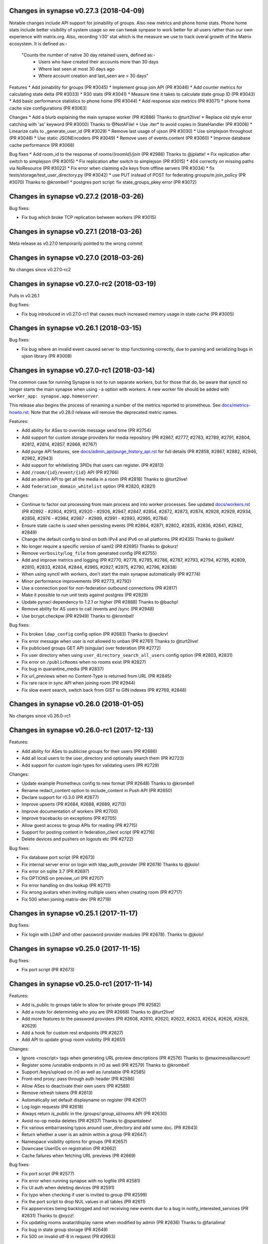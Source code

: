 Changes in synapse v0.27.3 (2018-04-09)
=======================================

Notable changes include API support for joinability of groups. Also new metrics 
and phone home stats. Phone home stats include better visibility of system usage
so we can tweak synpase to work better for all users rather than our own experience
with matrix.org. Also, recording 'r30' stat which is the measure we use to track 
overal growth of the Matrix ecosystem. It is defined as:-
 "Counts the number of native 30 day retained users, defined as:-
         * Users who have created their accounts more than 30 days
         * Where last seen at most 30 days ago
         * Where account creation and last_seen are > 30 days"


Features
* Add joinability for groups (PR #3045)
* Implement group join API (PR #3046)
* Add counter metrics for calculating state delta (PR #3033)
* R30 stats (PR #3041)
* Measure time it takes to calculate state group ID (PR #3043)
* Add basic performance statistics to phone home (PR #3044)
* Add response size metrics (PR #3071)
* phone home cache size configurations (PR #3063)

Changes
* Add a blurb explaining the main synapse worker (PR #2886) Thanks to @turt2live!
* Replace old style error catching with 'as' keyword (PR #3000) Thanks to @NotAFile!
* Use .iter* to avoid copies in StateHandler (PR #3006)
* Linearize calls to _generate_user_id (PR #3029)
* Remove last usage of ujson (PR #3030)
* Use simplejson throughout (PR #3048)
* Use static JSONEncoders (PR #3049)
* Remove uses of events.content (PR #3060)
* Improve database cache performance (PR #3068)

Bug fixes
* Add room_id to the response of `rooms/{roomId}/join` (PR #2986) Thanks to @jplatte!
* Fix replication after switch to simplejson (PR #3015)
* Fix replication after switch to simplejson (PR #3015)
* 404 correctly on missing paths via NoResource (PR #3022)
* Fix error when claiming e2e keys from offline servers (PR #3034)
* fix tests/storage/test_user_directory.py (PR #3042)
* use PUT instead of POST for federating groups/m.join_policy (PR #3070) Thanks to @krombel!
* postgres port script: fix state_groups_pkey error (PR #3072)


Changes in synapse v0.27.2 (2018-03-26)
=======================================

Bug fixes:

* Fix bug which broke TCP replication between workers (PR #3015)


Changes in synapse v0.27.1 (2018-03-26)
=======================================

Meta release as v0.27.0 temporarily pointed to the wrong commit


Changes in synapse v0.27.0 (2018-03-26)
=======================================

No changes since v0.27.0-rc2


Changes in synapse v0.27.0-rc2 (2018-03-19)
===========================================

Pulls in v0.26.1

Bug fixes:

* Fix bug introduced in v0.27.0-rc1 that causes much increased memory usage in state cache (PR #3005)


Changes in synapse v0.26.1 (2018-03-15)
=======================================

Bug fixes:

* Fix bug where an invalid event caused server to stop functioning correctly,
  due to parsing and serializing bugs in ujson library (PR #3008)


Changes in synapse v0.27.0-rc1 (2018-03-14)
===========================================

The common case for running Synapse is not to run separate workers, but for those that do, be aware that synctl no longer starts the main synapse when using ``-a`` option with workers. A new worker file should be added with ``worker_app: synapse.app.homeserver``.

This release also begins the process of renaming a number of the metrics
reported to prometheus. See `docs/metrics-howto.rst <docs/metrics-howto.rst#block-and-response-metrics-renamed-for-0-27-0>`_.
Note that the v0.28.0 release will remove the deprecated metric names.

Features:

* Add ability for ASes to override message send time (PR #2754)
* Add support for custom storage providers for media repository (PR #2867, #2777, #2783, #2789, #2791, #2804, #2812, #2814, #2857, #2868, #2767)
* Add purge API features, see `docs/admin_api/purge_history_api.rst <docs/admin_api/purge_history_api.rst>`_ for full details (PR #2858, #2867, #2882, #2946, #2962, #2943)
* Add support for whitelisting 3PIDs that users can register. (PR #2813)
* Add ``/room/{id}/event/{id}`` API (PR #2766)
* Add an admin API to get all the media in a room (PR #2818) Thanks to @turt2live!
* Add ``federation_domain_whitelist`` option (PR #2820, #2821)


Changes:

* Continue to factor out processing from main process and into worker processes. See updated `docs/workers.rst <docs/workers.rst>`_ (PR #2892 - #2904, #2913, #2920 - #2926, #2947, #2847, #2854, #2872, #2873, #2874, #2928, #2929, #2934, #2856, #2976 - #2984, #2987 - #2989, #2991 - #2993, #2995, #2784)
* Ensure state cache is used when persisting events (PR #2864, #2871, #2802, #2835, #2836, #2841, #2842, #2849)
* Change the default config to bind on both IPv4 and IPv6 on all platforms (PR #2435) Thanks to @silkeh!
* No longer require a specific version of saml2 (PR #2695) Thanks to @okurz!
* Remove ``verbosity``/``log_file`` from generated config (PR #2755)
* Add and improve metrics and logging (PR #2770, #2778, #2785, #2786, #2787, #2793, #2794, #2795, #2809, #2810, #2833, #2834, #2844, #2965, #2927, #2975, #2790, #2796, #2838)
* When using synctl with workers, don't start the main synapse automatically (PR #2774)
* Minor performance improvements (PR #2773, #2792)
* Use a connection pool for non-federation outbound connections (PR #2817)
* Make it possible to run unit tests against postgres (PR #2829)
* Update pynacl dependency to 1.2.1 or higher (PR #2888) Thanks to @bachp!
* Remove ability for AS users to call /events and /sync (PR #2948)
* Use bcrypt.checkpw (PR #2949) Thanks to @krombel!

Bug fixes:

* Fix broken ``ldap_config`` config option (PR #2683) Thanks to @seckrv!
* Fix error message when user is not allowed to unban (PR #2761) Thanks to @turt2live!
* Fix publicised groups GET API (singular) over federation (PR #2772)
* Fix user directory when using ``user_directory_search_all_users`` config option (PR #2803, #2831)
* Fix error on ``/publicRooms`` when no rooms exist (PR #2827)
* Fix bug in quarantine_media (PR #2837)
* Fix url_previews when no Content-Type is returned from URL (PR #2845)
* Fix rare race in sync API when joining room (PR #2944)
* Fix slow event search, switch back from GIST to GIN indexes (PR #2769, #2848)


Changes in synapse v0.26.0 (2018-01-05)
=======================================

No changes since v0.26.0-rc1


Changes in synapse v0.26.0-rc1 (2017-12-13)
===========================================

Features:

* Add ability for ASes to publicise groups for their users (PR #2686)
* Add all local users to the user_directory and optionally search them (PR
  #2723)
* Add support for custom login types for validating users (PR #2729)


Changes:

* Update example Prometheus config to new format (PR #2648) Thanks to
  @krombel!
* Rename redact_content option to include_content in Push API (PR #2650)
* Declare support for r0.3.0 (PR #2677)
* Improve upserts (PR #2684, #2688, #2689, #2713)
* Improve documentation of workers (PR #2700)
* Improve tracebacks on exceptions (PR #2705)
* Allow guest access to group APIs for reading (PR #2715)
* Support for posting content in federation_client script (PR #2716)
* Delete devices and pushers on logouts etc (PR #2722)


Bug fixes:

* Fix database port script (PR #2673)
* Fix internal server error on login with ldap_auth_provider (PR #2678) Thanks
  to @jkolo!
* Fix error on sqlite 3.7 (PR #2697)
* Fix OPTIONS on preview_url (PR #2707)
* Fix error handling on dns lookup (PR #2711)
* Fix wrong avatars when inviting multiple users when creating room (PR #2717)
* Fix 500 when joining matrix-dev (PR #2719)


Changes in synapse v0.25.1 (2017-11-17)
=======================================

Bug fixes:

* Fix login with LDAP and other password provider modules (PR #2678). Thanks to
  @jkolo!

Changes in synapse v0.25.0 (2017-11-15)
=======================================

Bug fixes:

* Fix port script (PR #2673)


Changes in synapse v0.25.0-rc1 (2017-11-14)
===========================================

Features:

* Add is_public to groups table to allow for private groups (PR #2582)
* Add a route for determining who you are (PR #2668) Thanks to @turt2live!
* Add more features to the password providers (PR #2608, #2610, #2620, #2622,
  #2623, #2624, #2626, #2628, #2629)
* Add a hook for custom rest endpoints (PR #2627)
* Add API to update group room visibility (PR #2651)


Changes:

* Ignore <noscript> tags when generating URL preview descriptions (PR #2576)
  Thanks to @maximevaillancourt!
* Register some /unstable endpoints in /r0 as well (PR #2579) Thanks to
  @krombel!
* Support /keys/upload on /r0 as well as /unstable (PR #2585)
* Front-end proxy: pass through auth header (PR #2586)
* Allow ASes to deactivate their own users (PR #2589)
* Remove refresh tokens (PR #2613)
* Automatically set default displayname on register (PR #2617)
* Log login requests (PR #2618)
* Always return `is_public` in the `/groups/:group_id/rooms` API (PR #2630)
* Avoid no-op media deletes (PR #2637) Thanks to @spantaleev!
* Fix various embarrassing typos around user_directory and add some doc. (PR
  #2643)
* Return whether a user is an admin within a group (PR #2647)
* Namespace visibility options for groups (PR #2657)
* Downcase UserIDs on registration (PR #2662)
* Cache failures when fetching URL previews (PR #2669)


Bug fixes:

* Fix port script (PR #2577)
* Fix error when running synapse with no logfile (PR #2581)
* Fix UI auth when deleting devices (PR #2591)
* Fix typo when checking if user is invited to group (PR #2599)
* Fix the port script to drop NUL values in all tables (PR #2611)
* Fix appservices being backlogged and not receiving new events due to a bug in
  notify_interested_services (PR #2631) Thanks to @xyzz!
* Fix updating rooms avatar/display name when modified by admin (PR #2636)
  Thanks to @farialima!
* Fix bug in state group storage (PR #2649)
* Fix 500 on invalid utf-8 in request (PR #2663)


Changes in synapse v0.24.1 (2017-10-24)
=======================================

Bug fixes:

* Fix updating group profiles over federation (PR #2567)


Changes in synapse v0.24.0 (2017-10-23)
=======================================

No changes since v0.24.0-rc1


Changes in synapse v0.24.0-rc1 (2017-10-19)
===========================================

Features:

* Add Group Server (PR #2352, #2363, #2374, #2377, #2378, #2382, #2410, #2426,
  #2430, #2454, #2471, #2472, #2544)
* Add support for channel notifications (PR #2501)
* Add basic implementation of backup media store (PR #2538)
* Add config option to auto-join new users to rooms (PR #2545)


Changes:

* Make the spam checker a module (PR #2474)
* Delete expired url cache data (PR #2478)
* Ignore incoming events for rooms that we have left (PR #2490)
* Allow spam checker to reject invites too (PR #2492)
* Add room creation checks to spam checker (PR #2495)
* Spam checking: add the invitee to user_may_invite (PR #2502)
* Process events from federation for different rooms in parallel (PR #2520)
* Allow error strings from spam checker (PR #2531)
* Improve error handling for missing files in config (PR #2551)


Bug fixes:

* Fix handling SERVFAILs when doing AAAA lookups for federation (PR #2477)
* Fix incompatibility with newer versions of ujson (PR #2483) Thanks to
  @jeremycline!
* Fix notification keywords that start/end with non-word chars (PR #2500)
* Fix stack overflow and logcontexts from linearizer (PR #2532)
* Fix 500 error when fields missing from power_levels event (PR #2552)
* Fix 500 error when we get an error handling a PDU (PR #2553)


Changes in synapse v0.23.1 (2017-10-02)
=======================================

Changes:

* Make 'affinity' package optional, as it is not supported on some platforms


Changes in synapse v0.23.0 (2017-10-02)
=======================================

No changes since v0.23.0-rc2


Changes in synapse v0.23.0-rc2 (2017-09-26)
===========================================

Bug fixes:

* Fix regression in performance of syncs (PR #2470)


Changes in synapse v0.23.0-rc1 (2017-09-25)
===========================================

Features:

* Add a frontend proxy worker (PR #2344)
* Add support for event_id_only push format (PR #2450)
* Add a PoC for filtering spammy events (PR #2456)
* Add a config option to block all room invites (PR #2457)


Changes:

* Use bcrypt module instead of py-bcrypt (PR #2288) Thanks to @kyrias!
* Improve performance of generating push notifications (PR #2343, #2357, #2365,
  #2366, #2371)
* Improve DB performance for device list handling in sync (PR #2362)
* Include a sample prometheus config (PR #2416)
* Document known to work postgres version (PR #2433) Thanks to @ptman!


Bug fixes:

* Fix caching error in the push evaluator (PR #2332)
* Fix bug where pusherpool didn't start and broke some rooms (PR #2342)
* Fix port script for user directory tables (PR #2375)
* Fix device lists notifications when user rejoins a room (PR #2443, #2449)
* Fix sync to always send down current state events in timeline (PR #2451)
* Fix bug where guest users were incorrectly kicked (PR #2453)
* Fix bug talking to IPv6 only servers using SRV records (PR #2462)


Changes in synapse v0.22.1 (2017-07-06)
=======================================

Bug fixes:

* Fix bug where pusher pool didn't start and caused issues when
  interacting with some rooms (PR #2342)


Changes in synapse v0.22.0 (2017-07-06)
=======================================

No changes since v0.22.0-rc2


Changes in synapse v0.22.0-rc2 (2017-07-04)
===========================================

Changes:

* Improve performance of storing user IPs (PR #2307, #2308)
* Slightly improve performance of verifying access tokens (PR #2320)
* Slightly improve performance of event persistence (PR #2321)
* Increase default cache factor size from 0.1 to 0.5 (PR #2330)

Bug fixes:

* Fix bug with storing registration sessions that caused frequent CPU churn
  (PR #2319)


Changes in synapse v0.22.0-rc1 (2017-06-26)
===========================================

Features:

* Add a user directory API (PR #2252, and many more)
* Add shutdown room API to remove room from local server (PR #2291)
* Add API to quarantine media (PR #2292)
* Add new config option to not send event contents to push servers (PR #2301)
  Thanks to @cjdelisle!

Changes:

* Various performance fixes (PR #2177, #2233, #2230, #2238, #2248, #2256,
  #2274)
* Deduplicate sync filters (PR #2219) Thanks to @krombel!
* Correct a typo in UPGRADE.rst (PR #2231) Thanks to @aaronraimist!
* Add count of one time keys to sync stream (PR #2237)
* Only store event_auth for state events (PR #2247)
* Store URL cache preview downloads separately (PR #2299)

Bug fixes:

* Fix users not getting notifications when AS listened to that user_id (PR
  #2216) Thanks to @slipeer!
* Fix users without push set up not getting notifications after joining rooms
  (PR #2236)
* Fix preview url API to trim long descriptions (PR #2243)
* Fix bug where we used cached but unpersisted state group as prev group,
  resulting in broken state of restart (PR #2263)
* Fix removing of pushers when using workers (PR #2267)
* Fix CORS headers to allow Authorization header (PR #2285) Thanks to @krombel!


Changes in synapse v0.21.1 (2017-06-15)
=======================================

Bug fixes:

* Fix bug in anonymous usage statistic reporting (PR #2281)


Changes in synapse v0.21.0 (2017-05-18)
=======================================

No changes since v0.21.0-rc3


Changes in synapse v0.21.0-rc3 (2017-05-17)
===========================================

Features:

* Add per user rate-limiting overrides (PR #2208)
* Add config option to limit maximum number of events requested by ``/sync``
  and ``/messages`` (PR #2221) Thanks to @psaavedra!


Changes:

* Various small performance fixes (PR #2201, #2202, #2224, #2226, #2227, #2228,
  #2229)
* Update username availability checker API (PR #2209, #2213)
* When purging, don't de-delta state groups we're about to delete (PR #2214)
* Documentation to check synapse version (PR #2215) Thanks to @hamber-dick!
* Add an index to event_search to speed up purge history API (PR #2218)


Bug fixes:

* Fix API to allow clients to upload one-time-keys with new sigs (PR #2206)


Changes in synapse v0.21.0-rc2 (2017-05-08)
===========================================

Changes:

* Always mark remotes as up if we receive a signed request from them (PR #2190)


Bug fixes:

* Fix bug where users got pushed for rooms they had muted (PR #2200)


Changes in synapse v0.21.0-rc1 (2017-05-08)
===========================================

Features:

* Add username availability checker API (PR #2183)
* Add read marker API (PR #2120)


Changes:

* Enable guest access for the 3pl/3pid APIs (PR #1986)
* Add setting to support TURN for guests (PR #2011)
* Various performance improvements (PR #2075, #2076, #2080, #2083, #2108,
  #2158, #2176, #2185)
* Make synctl a bit more user friendly (PR #2078, #2127) Thanks @APwhitehat!
* Replace HTTP replication with TCP replication (PR #2082, #2097, #2098,
  #2099, #2103, #2014, #2016, #2115, #2116, #2117)
* Support authenticated SMTP (PR #2102) Thanks @DanielDent!
* Add a counter metric for successfully-sent transactions (PR #2121)
* Propagate errors sensibly from proxied IS requests (PR #2147)
* Add more granular event send metrics (PR #2178)



Bug fixes:

* Fix nuke-room script to work with current schema (PR #1927) Thanks
  @zuckschwerdt!
* Fix db port script to not assume postgres tables are in the public schema
  (PR #2024) Thanks @jerrykan!
* Fix getting latest device IP for user with no devices (PR #2118)
* Fix rejection of invites to unreachable servers (PR #2145)
* Fix code for reporting old verify keys in synapse (PR #2156)
* Fix invite state to always include all events (PR #2163)
* Fix bug where synapse would always fetch state for any missing event (PR #2170)
* Fix a leak with timed out HTTP connections (PR #2180)
* Fix bug where we didn't time out HTTP requests to ASes  (PR #2192)


Docs:

* Clarify doc for SQLite to PostgreSQL port (PR #1961) Thanks @benhylau!
* Fix typo in synctl help (PR #2107) Thanks @HarHarLinks!
* ``web_client_location`` documentation fix (PR #2131) Thanks @matthewjwolff!
* Update README.rst with FreeBSD changes (PR #2132) Thanks @feld!
* Clarify setting up metrics (PR #2149) Thanks @encks!


Changes in synapse v0.20.0 (2017-04-11)
=======================================

Bug fixes:

* Fix joining rooms over federation where not all servers in the room saw the
  new server had joined (PR #2094)


Changes in synapse v0.20.0-rc1 (2017-03-30)
===========================================

Features:

* Add delete_devices API (PR #1993)
* Add phone number registration/login support (PR #1994, #2055)


Changes:

* Use JSONSchema for validation of filters. Thanks @pik! (PR #1783)
* Reread log config on SIGHUP (PR #1982)
* Speed up public room list (PR #1989)
* Add helpful texts to logger config options (PR #1990)
* Minor ``/sync`` performance improvements. (PR #2002, #2013, #2022)
* Add some debug to help diagnose weird federation issue (PR #2035)
* Correctly limit retries for all federation requests (PR #2050, #2061)
* Don't lock table when persisting new one time keys (PR #2053)
* Reduce some CPU work on DB threads (PR #2054)
* Cache hosts in room (PR #2060)
* Batch sending of device list pokes (PR #2063)
* Speed up persist event path in certain edge cases (PR #2070)


Bug fixes:

* Fix bug where current_state_events renamed to current_state_ids (PR #1849)
* Fix routing loop when fetching remote media (PR #1992)
* Fix current_state_events table to not lie (PR #1996)
* Fix CAS login to handle PartialDownloadError (PR #1997)
* Fix assertion to stop transaction queue getting wedged (PR #2010)
* Fix presence to fallback to last_active_ts if it beats the last sync time.
  Thanks @Half-Shot! (PR #2014)
* Fix bug when federation received a PDU while a room join is in progress (PR
  #2016)
* Fix resetting state on rejected events (PR #2025)
* Fix installation issues in readme. Thanks @ricco386 (PR #2037)
* Fix caching of remote servers' signature keys (PR #2042)
* Fix some leaking log context (PR #2048, #2049, #2057, #2058)
* Fix rejection of invites not reaching sync (PR #2056)



Changes in synapse v0.19.3 (2017-03-20)
=======================================

No changes since v0.19.3-rc2


Changes in synapse v0.19.3-rc2 (2017-03-13)
===========================================

Bug fixes:

* Fix bug in handling of incoming device list updates over federation.



Changes in synapse v0.19.3-rc1 (2017-03-08)
===========================================

Features:

* Add some administration functionalities. Thanks to morteza-araby! (PR #1784)


Changes:

* Reduce database table sizes (PR #1873, #1916, #1923, #1963)
* Update contrib/ to not use syutil. Thanks to andrewshadura! (PR #1907)
* Don't fetch current state when sending an event in common case (PR #1955)


Bug fixes:

* Fix synapse_port_db failure. Thanks to Pneumaticat! (PR #1904)
* Fix caching to not cache error responses (PR #1913)
* Fix APIs to make kick & ban reasons work (PR #1917)
* Fix bugs in the /keys/changes api (PR #1921)
* Fix bug where users couldn't forget rooms they were banned from (PR #1922)
* Fix issue with long language values in pushers API (PR #1925)
* Fix a race in transaction queue (PR #1930)
* Fix dynamic thumbnailing to preserve aspect ratio. Thanks to jkolo! (PR
  #1945)
* Fix device list update to not constantly resync (PR #1964)
* Fix potential for huge memory usage when getting device that have
  changed (PR #1969)



Changes in synapse v0.19.2 (2017-02-20)
=======================================

* Fix bug with event visibility check in /context/ API. Thanks to Tokodomo for
  pointing it out! (PR #1929)


Changes in synapse v0.19.1 (2017-02-09)
=======================================

* Fix bug where state was incorrectly reset in a room when synapse received an
  event over federation that did not pass auth checks (PR #1892)


Changes in synapse v0.19.0 (2017-02-04)
=======================================

No changes since RC 4.


Changes in synapse v0.19.0-rc4 (2017-02-02)
===========================================

* Bump cache sizes for common membership queries (PR #1879)


Changes in synapse v0.19.0-rc3 (2017-02-02)
===========================================

* Fix email push in pusher worker (PR #1875)
* Make presence.get_new_events a bit faster (PR #1876)
* Make /keys/changes a bit more performant (PR #1877)


Changes in synapse v0.19.0-rc2 (2017-02-02)
===========================================

* Include newly joined users in /keys/changes API (PR #1872)


Changes in synapse v0.19.0-rc1 (2017-02-02)
===========================================

Features:

* Add support for specifying multiple bind addresses (PR #1709, #1712, #1795,
  #1835). Thanks to @kyrias!
* Add /account/3pid/delete endpoint (PR #1714)
* Add config option to configure the Riot URL used in notification emails (PR
  #1811). Thanks to @aperezdc!
* Add username and password config options for turn server (PR #1832). Thanks
  to @xsteadfastx!
* Implement device lists updates over federation (PR #1857, #1861, #1864)
* Implement /keys/changes (PR #1869, #1872)


Changes:

* Improve IPv6 support (PR #1696). Thanks to @kyrias and @glyph!
* Log which files we saved attachments to in the media_repository (PR #1791)
* Linearize updates to membership via PUT /state/ to better handle multiple
  joins (PR #1787)
* Limit number of entries to prefill from cache on startup (PR #1792)
* Remove full_twisted_stacktraces option (PR #1802)
* Measure size of some caches by sum of the size of cached values (PR #1815)
* Measure metrics of string_cache (PR #1821)
* Reduce logging verbosity (PR #1822, #1823, #1824)
* Don't clobber a displayname or avatar_url if provided by an m.room.member
  event (PR #1852)
* Better handle 401/404 response for federation /send/ (PR #1866, #1871)


Fixes:

* Fix ability to change password to a non-ascii one (PR #1711)
* Fix push getting stuck due to looking at the wrong view of state (PR #1820)
* Fix email address comparison to be case insensitive (PR #1827)
* Fix occasional inconsistencies of room membership (PR #1836, #1840)


Performance:

* Don't block messages sending on bumping presence (PR #1789)
* Change device_inbox stream index to include user (PR #1793)
* Optimise state resolution (PR #1818)
* Use DB cache of joined users for presence (PR #1862)
* Add an index to make membership queries faster (PR #1867)


Changes in synapse v0.18.7 (2017-01-09)
=======================================

No changes from v0.18.7-rc2


Changes in synapse v0.18.7-rc2 (2017-01-07)
===========================================

Bug fixes:

* Fix error in rc1's discarding invalid inbound traffic logic that was
  incorrectly discarding missing events


Changes in synapse v0.18.7-rc1 (2017-01-06)
===========================================

Bug fixes:

* Fix error in #PR 1764 to actually fix the nightmare #1753 bug.
* Improve deadlock logging further
* Discard inbound federation traffic from invalid domains, to immunise
  against #1753


Changes in synapse v0.18.6 (2017-01-06)
=======================================

Bug fixes:

* Fix bug when checking if a guest user is allowed to join a room (PR #1772)
  Thanks to Patrik Oldsberg for diagnosing and the fix!


Changes in synapse v0.18.6-rc3 (2017-01-05)
===========================================

Bug fixes:

* Fix bug where we failed to send ban events to the banned server (PR #1758)
* Fix bug where we sent event that didn't originate on this server to
  other servers (PR #1764)
* Fix bug where processing an event from a remote server took a long time
  because we were making long HTTP requests (PR #1765, PR #1744)

Changes:

* Improve logging for debugging deadlocks (PR #1766, PR #1767)


Changes in synapse v0.18.6-rc2 (2016-12-30)
===========================================

Bug fixes:

* Fix memory leak in twisted by initialising logging correctly (PR #1731)
* Fix bug where fetching missing events took an unacceptable amount of time in
  large rooms (PR #1734)


Changes in synapse v0.18.6-rc1 (2016-12-29)
===========================================

Bug fixes:

* Make sure that outbound connections are closed (PR #1725)


Changes in synapse v0.18.5 (2016-12-16)
=======================================

Bug fixes:

* Fix federation /backfill returning events it shouldn't (PR #1700)
* Fix crash in url preview (PR #1701)


Changes in synapse v0.18.5-rc3 (2016-12-13)
===========================================

Features:

* Add support for E2E for guests (PR #1653)
* Add new API appservice specific public room list (PR #1676)
* Add new room membership APIs (PR #1680)


Changes:

* Enable guest access for private rooms by default (PR #653)
* Limit the number of events that can be created on a given room concurrently
  (PR #1620)
* Log the args that we have on UI auth completion (PR #1649)
* Stop generating refresh_tokens (PR #1654)
* Stop putting a time caveat on access tokens (PR #1656)
* Remove unspecced GET endpoints for e2e keys (PR #1694)


Bug fixes:

* Fix handling of 500 and 429's over federation (PR #1650)
* Fix Content-Type header parsing (PR #1660)
* Fix error when previewing sites that include unicode, thanks to kyrias (PR
  #1664)
* Fix some cases where we drop read receipts (PR #1678)
* Fix bug where calls to ``/sync`` didn't correctly timeout (PR #1683)
* Fix bug where E2E key query would fail if a single remote host failed (PR
  #1686)



Changes in synapse v0.18.5-rc2 (2016-11-24)
===========================================

Bug fixes:

* Don't send old events over federation, fixes bug in -rc1.

Changes in synapse v0.18.5-rc1 (2016-11-24)
===========================================

Features:

* Implement "event_fields" in filters (PR #1638)

Changes:

* Use external ldap auth pacakge (PR #1628)
* Split out federation transaction sending to a worker (PR #1635)
* Fail with a coherent error message if `/sync?filter=` is invalid (PR #1636)
* More efficient notif count queries (PR #1644)


Changes in synapse v0.18.4 (2016-11-22)
=======================================

Bug fixes:

* Add workaround for buggy clients that the fail to register (PR #1632)


Changes in synapse v0.18.4-rc1 (2016-11-14)
===========================================

Changes:

* Various database efficiency improvements (PR #1188, #1192)
* Update default config to blacklist more internal IPs, thanks to Euan Kemp (PR
  #1198)
* Allow specifying duration in minutes in config, thanks to Daniel Dent (PR
  #1625)


Bug fixes:

* Fix media repo to set CORs headers on responses (PR #1190)
* Fix registration to not error on non-ascii passwords (PR #1191)
* Fix create event code to limit the number of prev_events (PR #1615)
* Fix bug in transaction ID deduplication (PR #1624)


Changes in synapse v0.18.3 (2016-11-08)
=======================================

SECURITY UPDATE

Explicitly require authentication when using LDAP3. This is the default on
versions of ``ldap3`` above 1.0, but some distributions will package an older
version.

If you are using LDAP3 login and have a version of ``ldap3`` older than 1.0 it
is **CRITICAL to updgrade**.


Changes in synapse v0.18.2 (2016-11-01)
=======================================

No changes since v0.18.2-rc5


Changes in synapse v0.18.2-rc5 (2016-10-28)
===========================================

Bug fixes:

* Fix prometheus process metrics in worker processes (PR #1184)


Changes in synapse v0.18.2-rc4 (2016-10-27)
===========================================

Bug fixes:

* Fix ``user_threepids`` schema delta, which in some instances prevented
  startup after upgrade (PR #1183)


Changes in synapse v0.18.2-rc3 (2016-10-27)
===========================================

Changes:

* Allow clients to supply access tokens as headers (PR #1098)
* Clarify error codes for GET /filter/, thanks to Alexander Maznev (PR #1164)
* Make password reset email field case insensitive (PR #1170)
* Reduce redundant database work in email pusher (PR #1174)
* Allow configurable rate limiting per AS (PR #1175)
* Check whether to ratelimit sooner to avoid work (PR #1176)
* Standardise prometheus metrics (PR #1177)


Bug fixes:

* Fix incredibly slow back pagination query (PR #1178)
* Fix infinite typing bug (PR #1179)


Changes in synapse v0.18.2-rc2 (2016-10-25)
===========================================

(This release did not include the changes advertised and was identical to RC1)


Changes in synapse v0.18.2-rc1 (2016-10-17)
===========================================

Changes:

* Remove redundant event_auth index (PR #1113)
* Reduce DB hits for replication (PR #1141)
* Implement pluggable password auth (PR #1155)
* Remove rate limiting from app service senders and fix get_or_create_user
  requester, thanks to Patrik Oldsberg (PR #1157)
* window.postmessage for Interactive Auth fallback (PR #1159)
* Use sys.executable instead of hardcoded python, thanks to Pedro Larroy
  (PR #1162)
* Add config option for adding additional TLS fingerprints (PR #1167)
* User-interactive auth on delete device (PR #1168)


Bug fixes:

* Fix not being allowed to set your own state_key, thanks to Patrik Oldsberg
  (PR #1150)
* Fix interactive auth to return 401 from for incorrect password (PR #1160,
  #1166)
* Fix email push notifs being dropped (PR #1169)



Changes in synapse v0.18.1 (2016-10-05)
======================================

No changes since v0.18.1-rc1


Changes in synapse v0.18.1-rc1 (2016-09-30)
===========================================

Features:

* Add total_room_count_estimate to ``/publicRooms`` (PR #1133)


Changes:

* Time out typing over federation (PR #1140)
* Restructure LDAP authentication (PR #1153)


Bug fixes:

* Fix 3pid invites when server is already in the room (PR #1136)
* Fix upgrading with SQLite taking lots of CPU for a few days
  after upgrade (PR #1144)
* Fix upgrading from very old database versions (PR #1145)
* Fix port script to work with recently added tables (PR #1146)


Changes in synapse v0.18.0 (2016-09-19)
=======================================

The release includes major changes to the state storage database schemas, which
significantly reduce database size. Synapse will attempt to upgrade the current
data in the background. Servers with large SQLite database may experience
degradation of performance while this upgrade is in progress, therefore you may
want to consider migrating to using Postgres before upgrading very large SQLite
databases


Changes:

* Make public room search case insensitive (PR #1127)


Bug fixes:

* Fix and clean up publicRooms pagination (PR #1129)


Changes in synapse v0.18.0-rc1 (2016-09-16)
===========================================

Features:

* Add ``only=highlight`` on ``/notifications`` (PR #1081)
* Add server param to /publicRooms (PR #1082)
* Allow clients to ask for the whole of a single state event (PR #1094)
* Add is_direct param to /createRoom (PR #1108)
* Add pagination support to publicRooms (PR #1121)
* Add very basic filter API to /publicRooms (PR #1126)
* Add basic direct to device messaging support for E2E (PR #1074, #1084, #1104,
  #1111)


Changes:

* Move to storing state_groups_state as deltas, greatly reducing DB size (PR
  #1065)
* Reduce amount of state pulled out of the DB during common requests (PR #1069)
* Allow PDF to be rendered from media repo (PR #1071)
* Reindex state_groups_state after pruning (PR #1085)
* Clobber EDUs in send queue (PR #1095)
* Conform better to the CAS protocol specification (PR #1100)
* Limit how often we ask for keys from dead servers (PR #1114)


Bug fixes:

* Fix /notifications API when used with ``from`` param (PR #1080)
* Fix backfill when cannot find an event. (PR #1107)


Changes in synapse v0.17.3 (2016-09-09)
=======================================

This release fixes a major bug that stopped servers from handling rooms with
over 1000 members.


Changes in synapse v0.17.2 (2016-09-08)
=======================================

This release contains security bug fixes. Please upgrade.


No changes since v0.17.2-rc1


Changes in synapse v0.17.2-rc1 (2016-09-05)
===========================================

Features:

* Start adding store-and-forward direct-to-device messaging (PR #1046, #1050,
  #1062, #1066)


Changes:

* Avoid pulling the full state of a room out so often (PR #1047, #1049, #1063,
  #1068)
* Don't notify for online to online presence transitions. (PR #1054)
* Occasionally persist unpersisted presence updates (PR #1055)
* Allow application services to have an optional 'url' (PR #1056)
* Clean up old sent transactions from DB (PR #1059)


Bug fixes:

* Fix None check in backfill (PR #1043)
* Fix membership changes to be idempotent (PR #1067)
* Fix bug in get_pdu where it would sometimes return events with incorrect
  signature



Changes in synapse v0.17.1 (2016-08-24)
=======================================

Changes:

* Delete old received_transactions rows (PR #1038)
* Pass through user-supplied content in /join/$room_id (PR #1039)


Bug fixes:

* Fix bug with backfill (PR #1040)


Changes in synapse v0.17.1-rc1 (2016-08-22)
===========================================

Features:

* Add notification API (PR #1028)


Changes:

* Don't print stack traces when failing to get remote keys (PR #996)
* Various federation /event/ perf improvements (PR #998)
* Only process one local membership event per room at a time (PR #1005)
* Move default display name push rule (PR #1011, #1023)
* Fix up preview URL API. Add tests. (PR #1015)
* Set ``Content-Security-Policy`` on media repo (PR #1021)
* Make notify_interested_services faster (PR #1022)
* Add usage stats to prometheus monitoring (PR #1037)


Bug fixes:

* Fix token login (PR #993)
* Fix CAS login (PR #994, #995)
* Fix /sync to not clobber status_msg (PR #997)
* Fix redacted state events to include prev_content (PR #1003)
* Fix some bugs in the auth/ldap handler (PR #1007)
* Fix backfill request to limit URI length, so that remotes don't reject the
  requests due to path length limits (PR #1012)
* Fix AS push code to not send duplicate events (PR #1025)



Changes in synapse v0.17.0 (2016-08-08)
=======================================

This release contains significant security bug fixes regarding authenticating
events received over federation. PLEASE UPGRADE.

This release changes the LDAP configuration format in a backwards incompatible
way, see PR #843 for details.


Changes:

* Add federation /version API (PR #990)
* Make psutil dependency optional (PR #992)


Bug fixes:

* Fix URL preview API to exclude HTML comments in description (PR #988)
* Fix error handling of remote joins (PR #991)


Changes in synapse v0.17.0-rc4 (2016-08-05)
===========================================

Changes:

* Change the way we summarize URLs when previewing (PR #973)
* Add new ``/state_ids/`` federation API (PR #979)
* Speed up processing of ``/state/`` response (PR #986)

Bug fixes:

* Fix event persistence when event has already been partially persisted
  (PR #975, #983, #985)
* Fix port script to also copy across backfilled events (PR #982)


Changes in synapse v0.17.0-rc3 (2016-08-02)
===========================================

Changes:

* Forbid non-ASes from registering users whose names begin with '_' (PR #958)
* Add some basic admin API docs (PR #963)


Bug fixes:

* Send the correct host header when fetching keys (PR #941)
* Fix joining a room that has missing auth events (PR #964)
* Fix various push bugs (PR #966, #970)
* Fix adding emails on registration (PR #968)


Changes in synapse v0.17.0-rc2 (2016-08-02)
===========================================

(This release did not include the changes advertised and was identical to RC1)


Changes in synapse v0.17.0-rc1 (2016-07-28)
===========================================

This release changes the LDAP configuration format in a backwards incompatible
way, see PR #843 for details.


Features:

* Add purge_media_cache admin API (PR #902)
* Add deactivate account admin API (PR #903)
* Add optional pepper to password hashing (PR #907, #910 by KentShikama)
* Add an admin option to shared secret registration (breaks backwards compat)
  (PR #909)
* Add purge local room history API (PR #911, #923, #924)
* Add requestToken endpoints (PR #915)
* Add an /account/deactivate endpoint (PR #921)
* Add filter param to /messages. Add 'contains_url' to filter. (PR #922)
* Add device_id support to /login (PR #929)
* Add device_id support to /v2/register flow. (PR #937, #942)
* Add GET /devices endpoint (PR #939, #944)
* Add GET /device/{deviceId} (PR #943)
* Add update and delete APIs for devices (PR #949)


Changes:

* Rewrite LDAP Authentication against ldap3 (PR #843 by mweinelt)
* Linearize some federation endpoints based on (origin, room_id) (PR #879)
* Remove the legacy v0 content upload API. (PR #888)
* Use similar naming we use in email notifs for push (PR #894)
* Optionally include password hash in createUser endpoint (PR #905 by
  KentShikama)
* Use a query that postgresql optimises better for get_events_around (PR #906)
* Fall back to 'username' if 'user' is not given for appservice registration.
  (PR #927 by Half-Shot)
* Add metrics for psutil derived memory usage (PR #936)
* Record device_id in client_ips (PR #938)
* Send the correct host header when fetching keys (PR #941)
* Log the hostname the reCAPTCHA was completed on (PR #946)
* Make the device id on e2e key upload optional (PR #956)
* Add r0.2.0 to the "supported versions" list (PR #960)
* Don't include name of room for invites in push (PR #961)


Bug fixes:

* Fix substitution failure in mail template (PR #887)
* Put most recent 20 messages in email notif (PR #892)
* Ensure that the guest user is in the database when upgrading accounts
  (PR #914)
* Fix various edge cases in auth handling (PR #919)
* Fix 500 ISE when sending alias event without a state_key (PR #925)
* Fix bug where we stored rejections in the state_group, persist all
  rejections (PR #948)
* Fix lack of check of if the user is banned when handling 3pid invites
  (PR #952)
* Fix a couple of bugs in the transaction and keyring code (PR #954, #955)



Changes in synapse v0.16.1-r1 (2016-07-08)
==========================================

THIS IS A CRITICAL SECURITY UPDATE.

This fixes a bug which allowed users' accounts to be accessed by unauthorised
users.

Changes in synapse v0.16.1 (2016-06-20)
=======================================

Bug fixes:

* Fix assorted bugs in ``/preview_url`` (PR #872)
* Fix TypeError when setting unicode passwords (PR #873)


Performance improvements:

* Turn ``use_frozen_events`` off by default (PR #877)
* Disable responding with canonical json for federation (PR #878)


Changes in synapse v0.16.1-rc1 (2016-06-15)
===========================================

Features: None

Changes:

* Log requester for ``/publicRoom`` endpoints when possible (PR #856)
* 502 on ``/thumbnail`` when can't connect to remote server (PR #862)
* Linearize fetching of gaps on incoming events (PR #871)


Bugs fixes:

* Fix bug where rooms where marked as published by default (PR #857)
* Fix bug where joining room with an event with invalid sender (PR #868)
* Fix bug where backfilled events were sent down sync streams (PR #869)
* Fix bug where outgoing connections could wedge indefinitely, causing push
  notifications to be unreliable (PR #870)


Performance improvements:

* Improve ``/publicRooms`` performance(PR #859)


Changes in synapse v0.16.0 (2016-06-09)
=======================================

NB: As of v0.14 all AS config files must have an ID field.


Bug fixes:

* Don't make rooms published by default (PR #857)

Changes in synapse v0.16.0-rc2 (2016-06-08)
===========================================

Features:

* Add configuration option for tuning GC via ``gc.set_threshold`` (PR #849)

Changes:

* Record metrics about GC (PR #771, #847, #852)
* Add metric counter for number of persisted events (PR #841)

Bug fixes:

* Fix 'From' header in email notifications (PR #843)
* Fix presence where timeouts were not being fired for the first 8h after
  restarts (PR #842)
* Fix bug where synapse sent malformed transactions to AS's when retrying
  transactions (Commits 310197b, 8437906)

Performance improvements:

* Remove event fetching from DB threads (PR #835)
* Change the way we cache events (PR #836)
* Add events to cache when we persist them (PR #840)


Changes in synapse v0.16.0-rc1 (2016-06-03)
===========================================

Version 0.15 was not released. See v0.15.0-rc1 below for additional changes.

Features:

* Add email notifications for missed messages (PR #759, #786, #799, #810, #815,
  #821)
* Add a ``url_preview_ip_range_whitelist`` config param (PR #760)
* Add /report endpoint (PR #762)
* Add basic ignore user API (PR #763)
* Add an openidish mechanism for proving that you own a given user_id (PR #765)
* Allow clients to specify a server_name to avoid 'No known servers' (PR #794)
* Add secondary_directory_servers option to fetch room list from other servers
  (PR #808, #813)

Changes:

* Report per request metrics for all of the things using request_handler (PR
  #756)
* Correctly handle ``NULL`` password hashes from the database (PR #775)
* Allow receipts for events we haven't seen in the db (PR #784)
* Make synctl read a cache factor from config file (PR #785)
* Increment badge count per missed convo, not per msg (PR #793)
* Special case m.room.third_party_invite event auth to match invites (PR #814)


Bug fixes:

* Fix typo in event_auth servlet path (PR #757)
* Fix password reset (PR #758)


Performance improvements:

* Reduce database inserts when sending transactions (PR #767)
* Queue events by room for persistence (PR #768)
* Add cache to ``get_user_by_id`` (PR #772)
* Add and use ``get_domain_from_id`` (PR #773)
* Use tree cache for ``get_linearized_receipts_for_room`` (PR #779)
* Remove unused indices (PR #782)
* Add caches to ``bulk_get_push_rules*`` (PR #804)
* Cache ``get_event_reference_hashes`` (PR #806)
* Add ``get_users_with_read_receipts_in_room`` cache (PR #809)
* Use state to calculate ``get_users_in_room`` (PR #811)
* Load push rules in storage layer so that they get cached (PR #825)
* Make ``get_joined_hosts_for_room`` use get_users_in_room (PR #828)
* Poke notifier on next reactor tick (PR #829)
* Change CacheMetrics to be quicker (PR #830)


Changes in synapse v0.15.0-rc1 (2016-04-26)
===========================================

Features:

* Add login support for Javascript Web Tokens, thanks to Niklas Riekenbrauck
  (PR #671,#687)
* Add URL previewing support (PR #688)
* Add login support for LDAP, thanks to Christoph Witzany (PR #701)
* Add GET endpoint for pushers (PR #716)

Changes:

* Never notify for member events (PR #667)
* Deduplicate identical ``/sync`` requests (PR #668)
* Require user to have left room to forget room (PR #673)
* Use DNS cache if within TTL (PR #677)
* Let users see their own leave events (PR #699)
* Deduplicate membership changes (PR #700)
* Increase performance of pusher code (PR #705)
* Respond with error status 504 if failed to talk to remote server (PR #731)
* Increase search performance on postgres (PR #745)

Bug fixes:

* Fix bug where disabling all notifications still resulted in push (PR #678)
* Fix bug where users couldn't reject remote invites if remote refused (PR #691)
* Fix bug where synapse attempted to backfill from itself (PR #693)
* Fix bug where profile information was not correctly added when joining remote
  rooms (PR #703)
* Fix bug where register API required incorrect key name for AS registration
  (PR #727)


Changes in synapse v0.14.0 (2016-03-30)
=======================================

No changes from v0.14.0-rc2

Changes in synapse v0.14.0-rc2 (2016-03-23)
===========================================

Features:

* Add published room list API (PR #657)

Changes:

* Change various caches to consume less memory (PR #656, #658, #660, #662,
  #663, #665)
* Allow rooms to be published without requiring an alias (PR #664)
* Intern common strings in caches to reduce memory footprint (#666)

Bug fixes:

* Fix reject invites over federation (PR #646)
* Fix bug where registration was not idempotent (PR #649)
* Update aliases event after deleting aliases (PR #652)
* Fix unread notification count, which was sometimes wrong (PR #661)

Changes in synapse v0.14.0-rc1 (2016-03-14)
===========================================

Features:

* Add event_id to response to state event PUT (PR #581)
* Allow guest users access to messages in rooms they have joined (PR #587)
* Add config for what state is included in a room invite (PR #598)
* Send the inviter's member event in room invite state (PR #607)
* Add error codes for malformed/bad JSON in /login (PR #608)
* Add support for changing the actions for default rules (PR #609)
* Add environment variable SYNAPSE_CACHE_FACTOR, default it to 0.1 (PR #612)
* Add ability for alias creators to delete aliases (PR #614)
* Add profile information to invites (PR #624)

Changes:

* Enforce user_id exclusivity for AS registrations (PR #572)
* Make adding push rules idempotent (PR #587)
* Improve presence performance (PR #582, #586)
* Change presence semantics for ``last_active_ago`` (PR #582, #586)
* Don't allow ``m.room.create`` to be changed (PR #596)
* Add 800x600 to default list of valid thumbnail sizes (PR #616)
* Always include kicks and bans in full /sync (PR #625)
* Send history visibility on boundary changes (PR #626)
* Register endpoint now returns a refresh_token (PR #637)

Bug fixes:

* Fix bug where we returned incorrect state in /sync (PR #573)
* Always return a JSON object from push rule API (PR #606)
* Fix bug where registering without a user id sometimes failed (PR #610)
* Report size of ExpiringCache in cache size metrics (PR #611)
* Fix rejection of invites to empty rooms (PR #615)
* Fix usage of ``bcrypt`` to not use ``checkpw`` (PR #619)
* Pin ``pysaml2`` dependency (PR #634)
* Fix bug in ``/sync`` where timeline order was incorrect for backfilled events
  (PR #635)

Changes in synapse v0.13.3 (2016-02-11)
=======================================

* Fix bug where ``/sync`` would occasionally return events in the wrong room.

Changes in synapse v0.13.2 (2016-02-11)
=======================================

* Fix bug where ``/events`` would fail to skip some events if there had been
  more events than the limit specified since the last request (PR #570)

Changes in synapse v0.13.1 (2016-02-10)
=======================================

* Bump matrix-angular-sdk (matrix web console) dependency to 0.6.8 to
  pull in the fix for SYWEB-361 so that the default client can display
  HTML messages again(!)

Changes in synapse v0.13.0 (2016-02-10)
=======================================

This version includes an upgrade of the schema, specifically adding an index to
the ``events`` table. This may cause synapse to pause for several minutes the
first time it is started after the upgrade.

Changes:

* Improve general performance (PR #540, #543. #544, #54, #549, #567)
* Change guest user ids to be incrementing integers (PR #550)
* Improve performance of public room list API (PR #552)
* Change profile API to omit keys rather than return null (PR #557)
* Add ``/media/r0`` endpoint prefix, which is equivalent to ``/media/v1/``
  (PR #595)

Bug fixes:

* Fix bug with upgrading guest accounts where it would fail if you opened the
  registration email on a different device (PR #547)
* Fix bug where unread count could be wrong (PR #568)



Changes in synapse v0.12.1-rc1 (2016-01-29)
===========================================

Features:

* Add unread notification counts in ``/sync`` (PR #456)
* Add support for inviting 3pids in ``/createRoom`` (PR #460)
* Add ability for guest accounts to upgrade (PR #462)
* Add ``/versions`` API (PR #468)
* Add ``event`` to ``/context`` API (PR #492)
* Add specific error code for invalid user names in ``/register`` (PR #499)
* Add support for push badge counts (PR #507)
* Add support for non-guest users to peek in rooms using ``/events`` (PR #510)

Changes:

* Change ``/sync`` so that guest users only get rooms they've joined (PR #469)
* Change to require unbanning before other membership changes (PR #501)
* Change default push rules to notify for all messages (PR #486)
* Change default push rules to not notify on membership changes (PR #514)
* Change default push rules in one to one rooms to only notify for events that
  are messages (PR #529)
* Change ``/sync`` to reject requests with a ``from`` query param (PR #512)
* Change server manhole to use SSH rather than telnet (PR #473)
* Change server to require AS users to be registered before use (PR #487)
* Change server not to start when ASes are invalidly configured (PR #494)
* Change server to require ID and ``as_token`` to be unique for AS's (PR #496)
* Change maximum pagination limit to 1000 (PR #497)

Bug fixes:

* Fix bug where ``/sync`` didn't return when something under the leave key
  changed (PR #461)
* Fix bug where we returned smaller rather than larger than requested
  thumbnails when ``method=crop`` (PR #464)
* Fix thumbnails API to only return cropped thumbnails when asking for a
  cropped thumbnail (PR #475)
* Fix bug where we occasionally still logged access tokens (PR #477)
* Fix bug where ``/events`` would always return immediately for guest users
  (PR #480)
* Fix bug where ``/sync`` unexpectedly returned old left rooms (PR #481)
* Fix enabling and disabling push rules (PR #498)
* Fix bug where ``/register`` returned 500 when given unicode username
  (PR #513)

Changes in synapse v0.12.0 (2016-01-04)
=======================================

* Expose ``/login`` under ``r0`` (PR #459)

Changes in synapse v0.12.0-rc3 (2015-12-23)
===========================================

* Allow guest accounts access to ``/sync`` (PR #455)
* Allow filters to include/exclude rooms at the room level
  rather than just from the components of the sync for each
  room. (PR #454)
* Include urls for room avatars in the response to ``/publicRooms`` (PR #453)
* Don't set a identicon as the avatar for a user when they register (PR #450)
* Add a ``display_name`` to third-party invites (PR #449)
* Send more information to the identity server for third-party invites so that
  it can send richer messages to the invitee (PR #446)
* Cache the responses to ``/initialSync`` for 5 minutes. If a client
  retries a request to ``/initialSync`` before the a response was computed
  to the first request then the same response is used for both requests
  (PR #457)
* Fix a bug where synapse would always request the signing keys of
  remote servers even when the key was cached locally (PR #452)
* Fix 500 when pagination search results (PR #447)
* Fix a bug where synapse was leaking raw email address in third-party invites
  (PR #448)

Changes in synapse v0.12.0-rc2 (2015-12-14)
===========================================

* Add caches for whether rooms have been forgotten by a user (PR #434)
* Remove instructions to use ``--process-dependency-link`` since all of the
  dependencies of synapse are on PyPI (PR #436)
* Parallelise the processing of ``/sync`` requests (PR #437)
* Fix race updating presence in ``/events`` (PR #444)
* Fix bug back-populating search results (PR #441)
* Fix bug calculating state in ``/sync`` requests (PR #442)

Changes in synapse v0.12.0-rc1 (2015-12-10)
===========================================

* Host the client APIs released as r0 by
  https://matrix.org/docs/spec/r0.0.0/client_server.html
  on paths prefixed by ``/_matrix/client/r0``. (PR #430, PR #415, PR #400)
* Updates the client APIs to match r0 of the matrix specification.

  * All APIs return events in the new event format, old APIs also include
    the fields needed to parse the event using the old format for
    compatibility. (PR #402)
  * Search results are now given as a JSON array rather than
    a JSON object (PR #405)
  * Miscellaneous changes to search (PR #403, PR #406, PR #412)
  * Filter JSON objects may now be passed as query parameters to ``/sync``
    (PR #431)
  * Fix implementation of ``/admin/whois`` (PR #418)
  * Only include the rooms that user has left in ``/sync`` if the client
    requests them in the filter (PR #423)
  * Don't push for ``m.room.message`` by default (PR #411)
  * Add API for setting per account user data (PR #392)
  * Allow users to forget rooms (PR #385)

* Performance improvements and monitoring:

  * Add per-request counters for CPU time spent on the main python thread.
    (PR #421, PR #420)
  * Add per-request counters for time spent in the database (PR #429)
  * Make state updates in the C+S API idempotent (PR #416)
  * Only fire ``user_joined_room`` if the user has actually joined. (PR #410)
  * Reuse a single http client, rather than creating new ones (PR #413)

* Fixed a bug upgrading from older versions of synapse on postgresql (PR #417)

Changes in synapse v0.11.1 (2015-11-20)
=======================================

* Add extra options to search API (PR #394)
* Fix bug where we did not correctly cap federation retry timers. This meant it
  could take several hours for servers to start talking to ressurected servers,
  even when they were receiving traffic from them (PR #393)
* Don't advertise login token flow unless CAS is enabled. This caused issues
  where some clients would always use the fallback API if they did not
  recognize all login flows (PR #391)
* Change /v2 sync API to rename ``private_user_data`` to ``account_data``
  (PR #386)
* Change /v2 sync API to remove the ``event_map`` and rename keys in ``rooms``
  object (PR #389)

Changes in synapse v0.11.0-r2 (2015-11-19)
==========================================

* Fix bug in database port script (PR #387)

Changes in synapse v0.11.0-r1 (2015-11-18)
==========================================

* Retry and fail federation requests more aggressively for requests that block
  client side requests (PR #384)

Changes in synapse v0.11.0 (2015-11-17)
=======================================

* Change CAS login API (PR #349)

Changes in synapse v0.11.0-rc2 (2015-11-13)
===========================================

* Various changes to /sync API response format (PR #373)
* Fix regression when setting display name in newly joined room over
  federation (PR #368)
* Fix problem where /search was slow when using SQLite (PR #366)

Changes in synapse v0.11.0-rc1 (2015-11-11)
===========================================

* Add Search API (PR #307, #324, #327, #336, #350, #359)
* Add 'archived' state to v2 /sync API (PR #316)
* Add ability to reject invites (PR #317)
* Add config option to disable password login (PR #322)
* Add the login fallback API (PR #330)
* Add room context API (PR #334)
* Add room tagging support (PR #335)
* Update v2 /sync API to match spec (PR #305, #316, #321, #332, #337, #341)
* Change retry schedule for application services (PR #320)
* Change retry schedule for remote servers (PR #340)
* Fix bug where we hosted static content in the incorrect place (PR #329)
* Fix bug where we didn't increment retry interval for remote servers (PR #343)

Changes in synapse v0.10.1-rc1 (2015-10-15)
===========================================

* Add support for CAS, thanks to Steven Hammerton (PR #295, #296)
* Add support for using macaroons for ``access_token`` (PR #256, #229)
* Add support for ``m.room.canonical_alias`` (PR #287)
* Add support for viewing the history of rooms that they have left. (PR #276,
  #294)
* Add support for refresh tokens (PR #240)
* Add flag on creation which disables federation of the room (PR #279)
* Add some room state to invites. (PR #275)
* Atomically persist events when joining a room over federation (PR #283)
* Change default history visibility for private rooms (PR #271)
* Allow users to redact their own sent events (PR #262)
* Use tox for tests (PR #247)
* Split up syutil into separate libraries (PR #243)

Changes in synapse v0.10.0-r2 (2015-09-16)
==========================================

* Fix bug where we always fetched remote server signing keys instead of using
  ones in our cache.
* Fix adding threepids to an existing account.
* Fix bug with invinting over federation where remote server was already in
  the room. (PR #281, SYN-392)

Changes in synapse v0.10.0-r1 (2015-09-08)
==========================================

* Fix bug with python packaging

Changes in synapse v0.10.0 (2015-09-03)
=======================================

No change from release candidate.

Changes in synapse v0.10.0-rc6 (2015-09-02)
===========================================

* Remove some of the old database upgrade scripts.
* Fix database port script to work with newly created sqlite databases.

Changes in synapse v0.10.0-rc5 (2015-08-27)
===========================================

* Fix bug that broke downloading files with ascii filenames across federation.

Changes in synapse v0.10.0-rc4 (2015-08-27)
===========================================

* Allow UTF-8 filenames for upload. (PR #259)

Changes in synapse v0.10.0-rc3 (2015-08-25)
===========================================

* Add ``--keys-directory`` config option to specify where files such as
  certs and signing keys should be stored in, when using ``--generate-config``
  or ``--generate-keys``. (PR #250)
* Allow ``--config-path`` to specify a directory, causing synapse to use all
  \*.yaml files in the directory as config files. (PR #249)
* Add ``web_client_location`` config option to specify static files to be
  hosted by synapse under ``/_matrix/client``. (PR #245)
* Add helper utility to synapse to read and parse the config files and extract
  the value of a given key. For example::

    $ python -m synapse.config read server_name -c homeserver.yaml
    localhost

  (PR #246)


Changes in synapse v0.10.0-rc2 (2015-08-24)
===========================================

* Fix bug where we incorrectly populated the ``event_forward_extremities``
  table, resulting in problems joining large remote rooms (e.g.
  ``#matrix:matrix.org``)
* Reduce the number of times we wake up pushers by not listening for presence
  or typing events, reducing the CPU cost of each pusher.


Changes in synapse v0.10.0-rc1 (2015-08-21)
===========================================

Also see v0.9.4-rc1 changelog, which has been amalgamated into this release.

General:

* Upgrade to Twisted 15 (PR #173)
* Add support for serving and fetching encryption keys over federation.
  (PR #208)
* Add support for logging in with email address (PR #234)
* Add support for new ``m.room.canonical_alias`` event. (PR #233)
* Change synapse to treat user IDs case insensitively during registration and
  login. (If two users already exist with case insensitive matching user ids,
  synapse will continue to require them to specify their user ids exactly.)
* Error if a user tries to register with an email already in use. (PR #211)
* Add extra and improve existing caches  (PR #212, #219, #226, #228)
* Batch various storage request (PR #226, #228)
* Fix bug where we didn't correctly log the entity that triggered the request
  if the request came in via an application service (PR #230)
* Fix bug where we needlessly regenerated the full list of rooms an AS is
  interested in. (PR #232)
* Add support for AS's to use v2_alpha registration API (PR #210)


Configuration:

* Add ``--generate-keys`` that will generate any missing cert and key files in
  the configuration files. This is equivalent to running ``--generate-config``
  on an existing configuration file. (PR #220)
* ``--generate-config`` now no longer requires a ``--server-name`` parameter
  when used on existing configuration files. (PR #220)
* Add ``--print-pidfile`` flag that controls the printing of the pid to stdout
  of the demonised process. (PR #213)

Media Repository:

* Fix bug where we picked a lower resolution image than requested. (PR #205)
* Add support for specifying if a the media repository should dynamically
  thumbnail images or not. (PR #206)

Metrics:

* Add statistics from the reactor to the metrics API. (PR #224, #225)

Demo Homeservers:

* Fix starting the demo homeservers without rate-limiting enabled. (PR #182)
* Fix enabling registration on demo homeservers (PR #223)


Changes in synapse v0.9.4-rc1 (2015-07-21)
==========================================

General:

* Add basic implementation of receipts. (SPEC-99)
* Add support for configuration presets in room creation API. (PR  #203)
* Add auth event that limits the visibility of history for new users.
  (SPEC-134)
* Add SAML2 login/registration support. (PR  #201. Thanks Muthu Subramanian!)
* Add client side key management APIs for end to end encryption. (PR #198)
* Change power level semantics so that you cannot kick, ban or change power
  levels of users that have equal or greater power level than you. (SYN-192)
* Improve performance by bulk inserting events where possible. (PR #193)
* Improve performance by bulk verifying signatures where possible. (PR #194)


Configuration:

* Add support for including TLS certificate chains.

Media Repository:

* Add Content-Disposition headers to content repository responses. (SYN-150)


Changes in synapse v0.9.3 (2015-07-01)
======================================

No changes from v0.9.3 Release Candidate 1.

Changes in synapse v0.9.3-rc1 (2015-06-23)
==========================================

General:

* Fix a memory leak in the notifier. (SYN-412)
* Improve performance of room initial sync. (SYN-418)
* General improvements to logging.
* Remove ``access_token`` query params from ``INFO`` level logging.

Configuration:

* Add support for specifying and configuring multiple listeners. (SYN-389)

Application services:

* Fix bug where synapse failed to send user queries to application services.

Changes in synapse v0.9.2-r2 (2015-06-15)
=========================================

Fix packaging so that schema delta python files get included in the package.

Changes in synapse v0.9.2 (2015-06-12)
======================================

General:

* Use ultrajson for json (de)serialisation when a canonical encoding is not
  required. Ultrajson is significantly faster than simplejson in certain
  circumstances.
* Use connection pools for outgoing HTTP connections.
* Process thumbnails on separate threads.

Configuration:

* Add option, ``gzip_responses``, to disable HTTP response compression.

Federation:

* Improve resilience of backfill by ensuring we fetch any missing auth events.
* Improve performance of backfill and joining remote rooms by removing
  unnecessary computations. This included handling events we'd previously
  handled as well as attempting to compute the current state for outliers.


Changes in synapse v0.9.1 (2015-05-26)
======================================

General:

* Add support for backfilling when a client paginates. This allows servers to
  request history for a room from remote servers when a client tries to
  paginate history the server does not have - SYN-36
* Fix bug where you couldn't disable non-default pushrules - SYN-378
* Fix ``register_new_user`` script - SYN-359
* Improve performance of fetching events from the database, this improves both
  initialSync and sending of events.
* Improve performance of event streams, allowing synapse to handle more
  simultaneous connected clients.

Federation:

* Fix bug with existing backfill implementation where it returned the wrong
  selection of events in some circumstances.
* Improve performance of joining remote rooms.

Configuration:

* Add support for changing the bind host of the metrics listener via the
  ``metrics_bind_host`` option.


Changes in synapse v0.9.0-r5 (2015-05-21)
=========================================

* Add more database caches to reduce amount of work done for each pusher. This
  radically reduces CPU usage when multiple pushers are set up in the same room.

Changes in synapse v0.9.0 (2015-05-07)
======================================

General:

* Add support for using a PostgreSQL database instead of SQLite. See
  `docs/postgres.rst`_ for details.
* Add password change and reset APIs. See `Registration`_ in the spec.
* Fix memory leak due to not releasing stale notifiers - SYN-339.
* Fix race in caches that occasionally caused some presence updates to be
  dropped - SYN-369.
* Check server name has not changed on restart.
* Add a sample systemd unit file and a logger configuration in
  contrib/systemd. Contributed Ivan Shapovalov.

Federation:

* Add key distribution mechanisms for fetching public keys of unavailable
  remote home servers. See `Retrieving Server Keys`_ in the spec.

Configuration:

* Add support for multiple config files.
* Add support for dictionaries in config files.
* Remove support for specifying config options on the command line, except
  for:

  * ``--daemonize`` - Daemonize the home server.
  * ``--manhole`` - Turn on the twisted telnet manhole service on the given
    port.
  * ``--database-path`` - The path to a sqlite database to use.
  * ``--verbose`` - The verbosity level.
  * ``--log-file`` - File to log to.
  * ``--log-config`` - Python logging config file.
  * ``--enable-registration`` - Enable registration for new users.

Application services:

* Reliably retry sending of events from Synapse to application services, as per
  `Application Services`_ spec.
* Application services can no longer register via the ``/register`` API,
  instead their configuration should be saved to a file and listed in the
  synapse ``app_service_config_files`` config option. The AS configuration file
  has the same format as the old ``/register`` request.
  See `docs/application_services.rst`_ for more information.

.. _`docs/postgres.rst`: docs/postgres.rst
.. _`docs/application_services.rst`: docs/application_services.rst
.. _`Registration`: https://github.com/matrix-org/matrix-doc/blob/master/specification/10_client_server_api.rst#registration
.. _`Retrieving Server Keys`: https://github.com/matrix-org/matrix-doc/blob/6f2698/specification/30_server_server_api.rst#retrieving-server-keys
.. _`Application Services`: https://github.com/matrix-org/matrix-doc/blob/0c6bd9/specification/25_application_service_api.rst#home-server---application-service-api

Changes in synapse v0.8.1 (2015-03-18)
======================================

* Disable registration by default. New users can be added using the command
  ``register_new_matrix_user`` or by enabling registration in the config.
* Add metrics to synapse. To enable metrics use config options
  ``enable_metrics`` and ``metrics_port``.
* Fix bug where banning only kicked the user.

Changes in synapse v0.8.0 (2015-03-06)
======================================

General:

* Add support for registration fallback. This is a page hosted on the server
  which allows a user to register for an account, regardless of what client
  they are using (e.g. mobile devices).

* Added new default push rules and made them configurable by clients:

  * Suppress all notice messages.
  * Notify when invited to a new room.
  * Notify for messages that don't match any rule.
  * Notify on incoming call.

Federation:

* Added per host server side rate-limiting of incoming federation requests.
* Added a ``/get_missing_events/`` API to federation to reduce number of
  ``/events/`` requests.

Configuration:

* Added configuration option to disable registration:
  ``disable_registration``.
* Added configuration option to change soft limit of number of open file
  descriptors: ``soft_file_limit``.
* Make ``tls_private_key_path`` optional when running with ``no_tls``.

Application services:

* Application services can now poll on the CS API ``/events`` for their events,
  by providing their application service ``access_token``.
* Added exclusive namespace support to application services API.


Changes in synapse v0.7.1 (2015-02-19)
======================================

* Initial alpha implementation of parts of the Application Services API.
  Including:

  - AS Registration / Unregistration
  - User Query API
  - Room Alias Query API
  - Push transport for receiving events.
  - User/Alias namespace admin control

* Add cache when fetching events from remote servers to stop repeatedly
  fetching events with bad signatures.
* Respect the per remote server retry scheme when fetching both events and
  server keys to reduce the number of times we send requests to dead servers.
* Inform remote servers when the local server fails to handle a received event.
* Turn off python bytecode generation due to problems experienced when
  upgrading from previous versions.

Changes in synapse v0.7.0 (2015-02-12)
======================================

* Add initial implementation of the query auth federation API, allowing
  servers to agree on whether an event should be allowed or rejected.
* Persist events we have rejected from federation, fixing the bug where
  servers would keep requesting the same events.
* Various federation performance improvements, including:

  - Add in memory caches on queries such as:

     * Computing the state of a room at a point in time, used for
       authorization on federation requests.
     * Fetching events from the database.
     * User's room membership, used for authorizing presence updates.

  - Upgraded JSON library to improve parsing and serialisation speeds.

* Add default avatars to new user accounts using pydenticon library.
* Correctly time out federation requests.
* Retry federation requests against different servers.
* Add support for push and push rules.
* Add alpha versions of proposed new CSv2 APIs, including ``/sync`` API.

Changes in synapse 0.6.1 (2015-01-07)
=====================================

* Major optimizations to improve performance of initial sync and event sending
  in large rooms (by up to 10x)
* Media repository now includes a Content-Length header on media downloads.
* Improve quality of thumbnails by changing resizing algorithm.

Changes in synapse 0.6.0 (2014-12-16)
=====================================

* Add new API for media upload and download that supports thumbnailing.
* Replicate media uploads over multiple homeservers so media is always served
  to clients from their local homeserver.  This obsoletes the
  --content-addr parameter and confusion over accessing content directly
  from remote homeservers.
* Implement exponential backoff when retrying federation requests when
  sending to remote homeservers which are offline.
* Implement typing notifications.
* Fix bugs where we sent events with invalid signatures due to bugs where
  we incorrectly persisted events.
* Improve performance of database queries involving retrieving events.

Changes in synapse 0.5.4a (2014-12-13)
======================================

* Fix bug while generating the error message when a file path specified in
  the config doesn't exist.

Changes in synapse 0.5.4 (2014-12-03)
=====================================

* Fix presence bug where some rooms did not display presence updates for
  remote users.
* Do not log SQL timing log lines when started with "-v"
* Fix potential memory leak.

Changes in synapse 0.5.3c (2014-12-02)
======================================

* Change the default value for the `content_addr` option to use the HTTP
  listener, as by default the HTTPS listener will be using a self-signed
  certificate.

Changes in synapse 0.5.3 (2014-11-27)
=====================================

* Fix bug that caused joining a remote room to fail if a single event was not
  signed correctly.
* Fix bug which caused servers to continuously try and fetch events from other
  servers.

Changes in synapse 0.5.2 (2014-11-26)
=====================================

Fix major bug that caused rooms to disappear from peoples initial sync.

Changes in synapse 0.5.1 (2014-11-26)
=====================================
See UPGRADES.rst for specific instructions on how to upgrade.

 * Fix bug where we served up an Event that did not match its signatures.
 * Fix regression where we no longer correctly handled the case where a
   homeserver receives an event for a room it doesn't recognise (but is in.)

Changes in synapse 0.5.0 (2014-11-19)
=====================================
This release includes changes to the federation protocol and client-server API
that is not backwards compatible.

This release also changes the internal database schemas and so requires servers to
drop their current history. See UPGRADES.rst for details.

Homeserver:
 * Add authentication and authorization to the federation protocol. Events are
   now signed by their originating homeservers.
 * Implement the new authorization model for rooms.
 * Split out web client into a seperate repository: matrix-angular-sdk.
 * Change the structure of PDUs.
 * Fix bug where user could not join rooms via an alias containing 4-byte
   UTF-8 characters.
 * Merge concept of PDUs and Events internally.
 * Improve logging by adding request ids to log lines.
 * Implement a very basic room initial sync API.
 * Implement the new invite/join federation APIs.

Webclient:
 * The webclient has been moved to a seperate repository.

Changes in synapse 0.4.2 (2014-10-31)
=====================================

Homeserver:
 * Fix bugs where we did not notify users of correct presence updates.
 * Fix bug where we did not handle sub second event stream timeouts.

Webclient:
 * Add ability to click on messages to see JSON.
 * Add ability to redact messages.
 * Add ability to view and edit all room state JSON.
 * Handle incoming redactions.
 * Improve feedback on errors.
 * Fix bugs in mobile CSS.
 * Fix bugs with desktop notifications.

Changes in synapse 0.4.1 (2014-10-17)
=====================================
Webclient:
 * Fix bug with display of timestamps.

Changes in synpase 0.4.0 (2014-10-17)
=====================================
This release includes changes to the federation protocol and client-server API
that is not backwards compatible.

The Matrix specification has been moved to a separate git repository:
http://github.com/matrix-org/matrix-doc

You will also need an updated syutil and config. See UPGRADES.rst.

Homeserver:
 * Sign federation transactions to assert strong identity over federation.
 * Rename timestamp keys in PDUs and events from 'ts' and 'hsob_ts' to 'origin_server_ts'.


Changes in synapse 0.3.4 (2014-09-25)
=====================================
This version adds support for using a TURN server. See docs/turn-howto.rst on
how to set one up.

Homeserver:
 * Add support for redaction of messages.
 * Fix bug where inviting a user on a remote home server could take up to
   20-30s.
 * Implement a get current room state API.
 * Add support specifying and retrieving turn server configuration.

Webclient:
 * Add button to send messages to users from the home page.
 * Add support for using TURN for VoIP calls.
 * Show display name change messages.
 * Fix bug where the client didn't get the state of a newly joined room
   until after it has been refreshed.
 * Fix bugs with tab complete.
 * Fix bug where holding down the down arrow caused chrome to chew 100% CPU.
 * Fix bug where desktop notifications occasionally used "Undefined" as the
   display name.
 * Fix more places where we sometimes saw room IDs incorrectly.
 * Fix bug which caused lag when entering text in the text box.

Changes in synapse 0.3.3 (2014-09-22)
=====================================

Homeserver:
 * Fix bug where you continued to get events for rooms you had left.

Webclient:
 * Add support for video calls with basic UI.
 * Fix bug where one to one chats were named after your display name rather
   than the other person's.
 * Fix bug which caused lag when typing in the textarea.
 * Refuse to run on browsers we know won't work.
 * Trigger pagination when joining new rooms.
 * Fix bug where we sometimes didn't display invitations in recents.
 * Automatically join room when accepting a VoIP call.
 * Disable outgoing and reject incoming calls on browsers we don't support
   VoIP in.
 * Don't display desktop notifications for messages in the room you are
   non-idle and speaking in.

Changes in synapse 0.3.2 (2014-09-18)
=====================================

Webclient:
 * Fix bug where an empty "bing words" list in old accounts didn't send
   notifications when it should have done.

Changes in synapse 0.3.1 (2014-09-18)
=====================================
This is a release to hotfix v0.3.0 to fix two regressions.

Webclient:
 * Fix a regression where we sometimes displayed duplicate events.
 * Fix a regression where we didn't immediately remove rooms you were
   banned in from the recents list.

Changes in synapse 0.3.0 (2014-09-18)
=====================================
See UPGRADE for information about changes to the client server API, including
breaking backwards compatibility with VoIP calls and registration API.

Homeserver:
 * When a user changes their displayname or avatar the server will now update
   all their join states to reflect this.
 * The server now adds "age" key to events to indicate how old they are. This
   is clock independent, so at no point does any server or webclient have to
   assume their clock is in sync with everyone else.
 * Fix bug where we didn't correctly pull in missing PDUs.
 * Fix bug where prev_content key wasn't always returned.
 * Add support for password resets.

Webclient:
 * Improve page content loading.
 * Join/parts now trigger desktop notifications.
 * Always show room aliases in the UI if one is present.
 * No longer show user-count in the recents side panel.
 * Add up & down arrow support to the text box for message sending to step
   through your sent history.
 * Don't display notifications for our own messages.
 * Emotes are now formatted correctly in desktop notifications.
 * The recents list now differentiates between public & private rooms.
 * Fix bug where when switching between rooms the pagination flickered before
   the view jumped to the bottom of the screen.
 * Add bing word support.

Registration API:
 * The registration API has been overhauled to function like the login API. In
   practice, this means registration requests must now include the following:
   'type':'m.login.password'. See UPGRADE for more information on this.
 * The 'user_id' key has been renamed to 'user' to better match the login API.
 * There is an additional login type: 'm.login.email.identity'.
 * The command client and web client have been updated to reflect these changes.

Changes in synapse 0.2.3 (2014-09-12)
=====================================

Homeserver:
 * Fix bug where we stopped sending events to remote home servers if a
   user from that home server left, even if there were some still in the
   room.
 * Fix bugs in the state conflict resolution where it was incorrectly
   rejecting events.

Webclient:
 * Display room names and topics.
 * Allow setting/editing of room names and topics.
 * Display information about rooms on the main page.
 * Handle ban and kick events in real time.
 * VoIP UI and reliability improvements.
 * Add glare support for VoIP.
 * Improvements to initial startup speed.
 * Don't display duplicate join events.
 * Local echo of messages.
 * Differentiate sending and sent of local echo.
 * Various minor bug fixes.

Changes in synapse 0.2.2 (2014-09-06)
=====================================

Homeserver:
 * When the server returns state events it now also includes the previous
   content.
 * Add support for inviting people when creating a new room.
 * Make the homeserver inform the room via `m.room.aliases` when a new alias
   is added for a room.
 * Validate `m.room.power_level` events.

Webclient:
 * Add support for captchas on registration.
 * Handle `m.room.aliases` events.
 * Asynchronously send messages and show a local echo.
 * Inform the UI when a message failed to send.
 * Only autoscroll on receiving a new message if the user was already at the
   bottom of the screen.
 * Add support for ban/kick reasons.

Changes in synapse 0.2.1 (2014-09-03)
=====================================

Homeserver:
 * Added support for signing up with a third party id.
 * Add synctl scripts.
 * Added rate limiting.
 * Add option to change the external address the content repo uses.
 * Presence bug fixes.

Webclient:
 * Added support for signing up with a third party id.
 * Added support for banning and kicking users.
 * Added support for displaying and setting ops.
 * Added support for room names.
 * Fix bugs with room membership event display.

Changes in synapse 0.2.0 (2014-09-02)
=====================================
This update changes many configuration options, updates the
database schema and mandates SSL for server-server connections.

Homeserver:
 * Require SSL for server-server connections.
 * Add SSL listener for client-server connections.
 * Add ability to use config files.
 * Add support for kicking/banning and power levels.
 * Allow setting of room names and topics on creation.
 * Change presence to include last seen time of the user.
 * Change url path prefix to /_matrix/...
 * Bug fixes to presence.

Webclient:
 * Reskin the CSS for registration and login.
 * Various improvements to rooms CSS.
 * Support changes in client-server API.
 * Bug fixes to VOIP UI.
 * Various bug fixes to handling of changes to room member list.

Changes in synapse 0.1.2 (2014-08-29)
=====================================

Webclient:
 * Add basic call state UI for VoIP calls.

Changes in synapse 0.1.1 (2014-08-29)
=====================================

Homeserver:
    * Fix bug that caused the event stream to not notify some clients about
      changes.

Changes in synapse 0.1.0 (2014-08-29)
=====================================
Presence has been reenabled in this release.

Homeserver:
 * Update client to server API, including:
    - Use a more consistent url scheme.
    - Provide more useful information in the initial sync api.
 * Change the presence handling to be much more efficient.
 * Change the presence server to server API to not require explicit polling of
   all users who share a room with a user.
 * Fix races in the event streaming logic.

Webclient:
 * Update to use new client to server API.
 * Add basic VOIP support.
 * Add idle timers that change your status to away.
 * Add recent rooms column when viewing a room.
 * Various network efficiency improvements.
 * Add basic mobile browser support.
 * Add a settings page.

Changes in synapse 0.0.1 (2014-08-22)
=====================================
Presence has been disabled in this release due to a bug that caused the
homeserver to spam other remote homeservers.

Homeserver:
 * Completely change the database schema to support generic event types.
 * Improve presence reliability.
 * Improve reliability of joining remote rooms.
 * Fix bug where room join events were duplicated.
 * Improve initial sync API to return more information to the client.
 * Stop generating fake messages for room membership events.

Webclient:
 * Add tab completion of names.
 * Add ability to upload and send images.
 * Add profile pages.
 * Improve CSS layout of room.
 * Disambiguate identical display names.
 * Don't get remote users display names and avatars individually.
 * Use the new initial sync API to reduce number of round trips to the homeserver.
 * Change url scheme to use room aliases instead of room ids where known.
 * Increase longpoll timeout.

Changes in synapse 0.0.0 (2014-08-13)
=====================================

 * Initial alpha release
